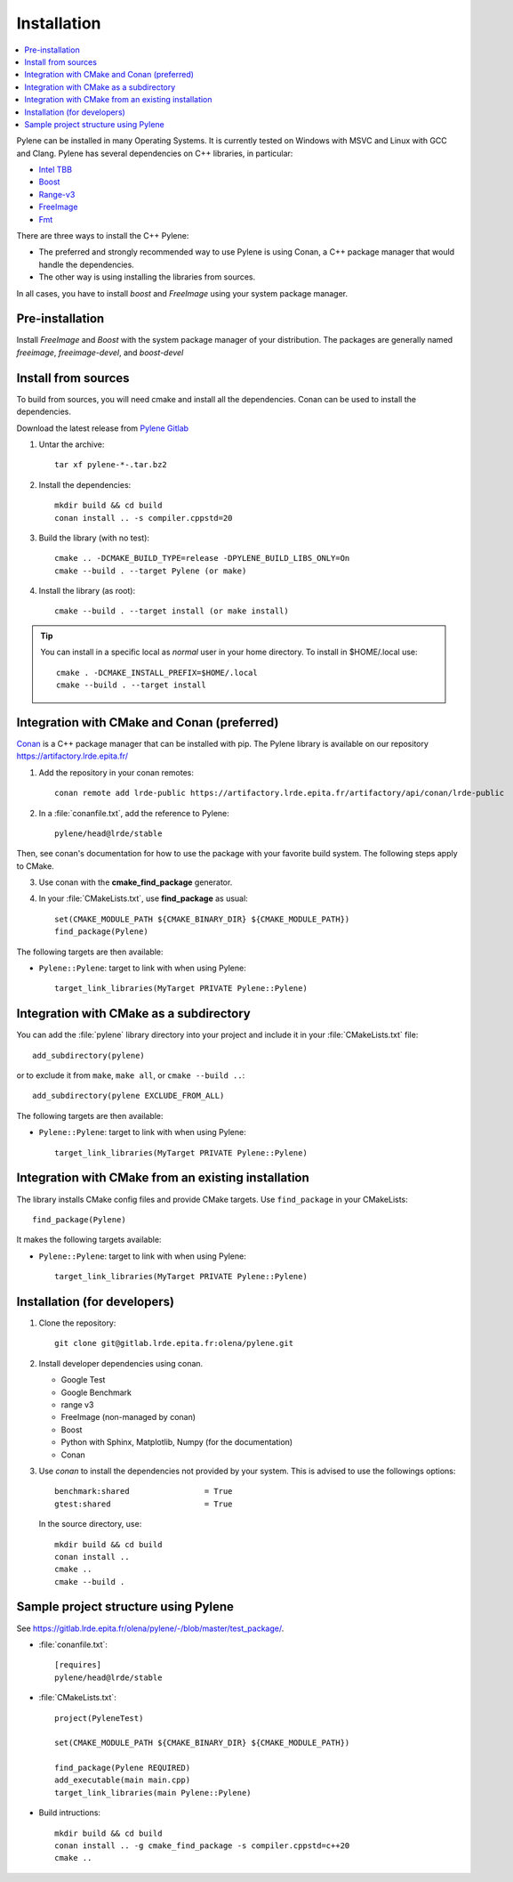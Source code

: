 Installation
============

.. contents::
   :local:


Pylene can be installed in many Operating Systems. It is currently tested on Windows with
MSVC and Linux with GCC and Clang. Pylene has several dependencies on C++ libraries, in
particular:

* `Intel TBB <https://software.intel.com/en-us/tbb>`_
* `Boost <https://www.boost.org/>`_
* `Range-v3 <https://github.com/ericniebler/range-v3>`_
* `FreeImage <https://freeimage.sourceforge.io/>`_
* `Fmt <https://fmt.dev>`_



There are three ways to install the C++ Pylene:

* The preferred and strongly recommended way to use Pylene is using Conan, a C++ package manager that would handle the dependencies.
* The other way is using installing the libraries from sources.

In all cases, you have to install *boost* and *FreeImage* using your system package manager.

.. highlight:: shell

Pre-installation
----------------

Install  *FreeImage* and *Boost* with the system package manager of your distribution.
The packages are generally named `freeimage`, `freeimage-devel`, and `boost-devel`



Install from sources
--------------------

To build from sources, you will need cmake and install all the dependencies.
Conan can be used to install the dependencies.

Download the latest release from `Pylene Gitlab <https://gitlab.lrde.epita.fr/olena/pylene/-/releases>`_

1. Untar the archive::

    tar xf pylene-*-.tar.bz2

#. Install the dependencies::

    mkdir build && cd build
    conan install .. -s compiler.cppstd=20

#. Build the library (with no test)::

    cmake .. -DCMAKE_BUILD_TYPE=release -DPYLENE_BUILD_LIBS_ONLY=On
    cmake --build . --target Pylene (or make)

#. Install the library (as root)::

    cmake --build . --target install (or make install)

.. tip::

   You can install in a specific local as *normal* user in your home directory. To install in $HOME/.local
   use::

     cmake . -DCMAKE_INSTALL_PREFIX=$HOME/.local
     cmake --build . --target install


Integration with CMake and Conan (preferred)
--------------------------------------------

`Conan <https://docs.conan.io/>`_ is a C++ package manager that can be installed with pip.
The Pylene library is available on our repository https://artifactory.lrde.epita.fr/

1. Add the repository in your conan remotes::

     conan remote add lrde-public https://artifactory.lrde.epita.fr/artifactory/api/conan/lrde-public


2. In a :file:`conanfile.txt`, add the reference to Pylene::

     pylene/head@lrde/stable

Then, see conan's documentation for how to use the package with your favorite build system. The following steps apply to CMake.

3. Use conan with the **cmake_find_package** generator.

4. In your :file:`CMakeLists.txt`, use **find_package** as usual::

     set(CMAKE_MODULE_PATH ${CMAKE_BINARY_DIR} ${CMAKE_MODULE_PATH})
     find_package(Pylene)


The following targets are then available:

* ``Pylene::Pylene``: target to link with when using Pylene::

    target_link_libraries(MyTarget PRIVATE Pylene::Pylene)


Integration with CMake as a subdirectory
----------------------------------------

You can add the :file:`pylene` library directory into your project and include it in your
:file:`CMakeLists.txt` file::

    add_subdirectory(pylene)

or to exclude it from ``make``, ``make all``, or ``cmake --build ..``::

    add_subdirectory(pylene EXCLUDE_FROM_ALL)

The following targets are then available:

* ``Pylene::Pylene``: target to link with when using Pylene::

    target_link_libraries(MyTarget PRIVATE Pylene::Pylene)


Integration with CMake from an existing installation
----------------------------------------------------

The library installs CMake config files and provide CMake targets.
Use ``find_package`` in your CMakeLists::

    find_package(Pylene)

It makes the following targets available:

* ``Pylene::Pylene``: target to link with when using Pylene::

    target_link_libraries(MyTarget PRIVATE Pylene::Pylene)



Installation (for developers)
-----------------------------

#. Clone the repository::

    git clone git@gitlab.lrde.epita.fr:olena/pylene.git

#. Install developer dependencies using conan.

   * Google Test
   * Google Benchmark
   * range v3
   * FreeImage (non-managed by conan)
   * Boost
   * Python with Sphinx, Matplotlib, Numpy (for the documentation)
   * Conan

#. Use *conan* to install the dependencies not provided by your system.
   This is advised to use the followings options::


        benchmark:shared                = True
        gtest:shared                    = True

   In the source directory, use::

     mkdir build && cd build
     conan install ..
     cmake ..
     cmake --build .


Sample project structure using Pylene
-------------------------------------

See `<https://gitlab.lrde.epita.fr/olena/pylene/-/blob/master/test_package/>`_.


* :file:`conanfile.txt`::

    [requires]
    pylene/head@lrde/stable


* :file:`CMakeLists.txt`::


    project(PyleneTest)

    set(CMAKE_MODULE_PATH ${CMAKE_BINARY_DIR} ${CMAKE_MODULE_PATH})

    find_package(Pylene REQUIRED)
    add_executable(main main.cpp)
    target_link_libraries(main Pylene::Pylene)


* Build intructions::

    mkdir build && cd build
    conan install .. -g cmake_find_package -s compiler.cppstd=c++20
    cmake ..









